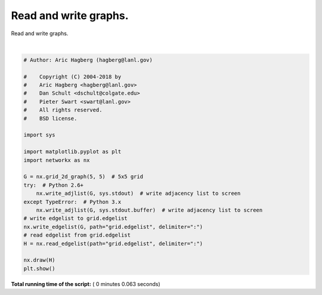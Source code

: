 

.. _sphx_glr_auto_examples_basic_plot_read_write.py:


======================
Read and write graphs.
======================

Read and write graphs.




.. image:: /auto_examples/basic/images/sphx_glr_plot_read_write_001.png
    :align: center


.. rst-class:: sphx-glr-script-out

 Out::

    #/Users/valkum/git/networkx/examples/basic/plot_read_write.py
    # GMT Wed Apr 25 14:53:01 2018
    # 
    (0, 0) (1, 0) (0, 1)
    (0, 1) (1, 1) (0, 2)
    (0, 2) (1, 2) (0, 3)
    (0, 3) (1, 3) (0, 4)
    (0, 4) (1, 4)
    (1, 0) (2, 0) (1, 1)
    (1, 1) (2, 1) (1, 2)
    (1, 2) (2, 2) (1, 3)
    (1, 3) (2, 3) (1, 4)
    (1, 4) (2, 4)
    (2, 0) (3, 0) (2, 1)
    (2, 1) (3, 1) (2, 2)
    (2, 2) (3, 2) (2, 3)
    (2, 3) (3, 3) (2, 4)
    (2, 4) (3, 4)
    (3, 0) (4, 0) (3, 1)
    (3, 1) (4, 1) (3, 2)
    (3, 2) (4, 2) (3, 3)
    (3, 3) (4, 3) (3, 4)
    (3, 4) (4, 4)
    (4, 0) (4, 1)
    (4, 1) (4, 2)
    (4, 2) (4, 3)
    (4, 3) (4, 4)
    (4, 4)




|


.. code-block:: python

    # Author: Aric Hagberg (hagberg@lanl.gov)

    #    Copyright (C) 2004-2018 by
    #    Aric Hagberg <hagberg@lanl.gov>
    #    Dan Schult <dschult@colgate.edu>
    #    Pieter Swart <swart@lanl.gov>
    #    All rights reserved.
    #    BSD license.

    import sys

    import matplotlib.pyplot as plt
    import networkx as nx

    G = nx.grid_2d_graph(5, 5)  # 5x5 grid
    try:  # Python 2.6+
        nx.write_adjlist(G, sys.stdout)  # write adjacency list to screen
    except TypeError:  # Python 3.x
        nx.write_adjlist(G, sys.stdout.buffer)  # write adjacency list to screen
    # write edgelist to grid.edgelist
    nx.write_edgelist(G, path="grid.edgelist", delimiter=":")
    # read edgelist from grid.edgelist
    H = nx.read_edgelist(path="grid.edgelist", delimiter=":")

    nx.draw(H)
    plt.show()

**Total running time of the script:** ( 0 minutes  0.063 seconds)



.. only :: html

 .. container:: sphx-glr-footer


  .. container:: sphx-glr-download

     :download:`Download Python source code: plot_read_write.py <plot_read_write.py>`



  .. container:: sphx-glr-download

     :download:`Download Jupyter notebook: plot_read_write.ipynb <plot_read_write.ipynb>`


.. only:: html

 .. rst-class:: sphx-glr-signature

    `Gallery generated by Sphinx-Gallery <https://sphinx-gallery.readthedocs.io>`_
